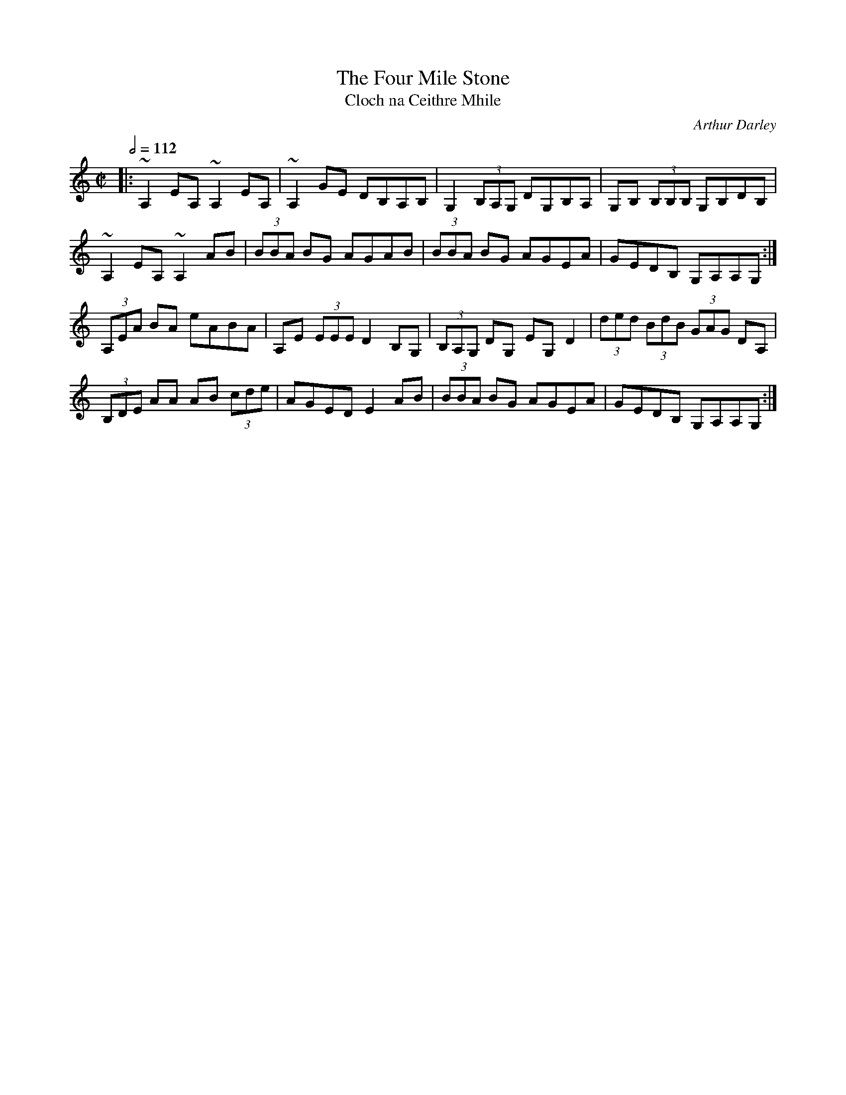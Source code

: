 X: 139
T:The Four Mile Stone
T:Cloch na Ceithre Mhile
R:reel
C:Arthur Darley
S:Mairead Mhaonaigh etc. (Ceol Aduaidh)
M:C|
L:1/8
Q:1/2=112
K:C
|:~A,2EA, ~A,2EA,|~A,2GE DB,A,B,|G,2 (3B,A,G, DG,B,A,|G,B, (3B,B,B, G,B,DB,|
~A,2EA, ~A,2AB|(3BBA BG AGAB|(3BBA BG AGEA|GEDB, G,A,A,G,:|
(3A,EA BA eABA|A,E (3EEE D2B,G,|(3B,A,G, DG, EG,D2|(3ded  (3BdB  (3GAG DA,|
(3B,DE AA AB (3cde|AGED E2AB|(3BBA BG AGEA|GEDB, G,A,A,G,:|
